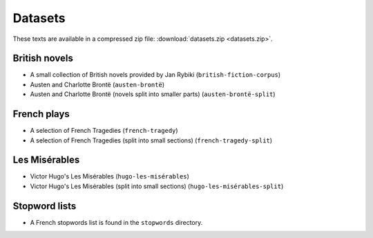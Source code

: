 .. index:: datasets, French plays, British novels, stop words
   single: Austen, Jane
   single: Brontë, Charlotte
   single: Hugo, Victor
.. _datasets:

==========
 Datasets
==========


.. ipython:: python
    :suppress:

    import shutil
    import subprocess

    # NOTE: zip returns an exit code 12 if everything is up-to-date
    subprocess.check_call('zip -q -r -u source/datasets.zip data/french-tragedies-and-comedies/ data/french-tragedies-and-comedies-split/ data/french-tragedy data/french-tragedy-split data/french-plays data/austen-brontë data/austen-brontë-split data/stopwords/ data/british-fiction-corpus data/hugo-les-misérables data/hugo-les-misérables-original data/hugo-les-misérables-split', shell=True)



These texts are available in a compressed zip file: :download:`datasets.zip <datasets.zip>`.

British novels
==============
- A small collection of British novels provided by Jan Rybiki (``british-fiction-corpus``)
- Austen and Charlotte Brontë (``austen-brontë``)
- Austen and Charlotte Brontë (novels split into smaller parts) (``austen-brontë-split``)

French plays
============
- A selection of French Tragedies (``french-tragedy``)
- A selection of French Tragedies (split into small sections) (``french-tragedy-split``)

Les Misérables
==============
- Victor Hugo's Les Misérables (``hugo-les-misérables``)
- Victor Hugo's Les Misérables (split into small sections) (``hugo-les-misérables-split``)

Stopword lists
==============
- A French stopwords list is found in the ``stopwords`` directory.
